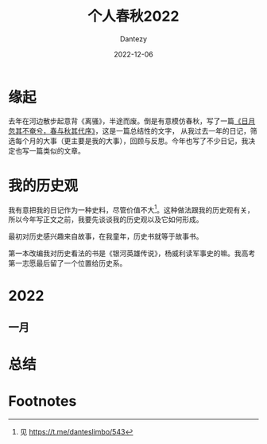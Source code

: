 #+HUGO_BASE_DIR: ../
#+HUGO_SECTION: zh/posts
#+hugo_auto_set_lastmod: t
#+hugo_tags: history
#+hugo_categories: log
#+hugo_draft: true
#+description: 2022年年度总结
#+author: Dantezy
#+date: 2022-12-06
#+TITLE: 个人春秋2022
* 缘起
去年在河边散步起意背《离骚》，半途而废。倒是有意模仿春秋，写了一篇[[https://zhangyet.github.io/archivers/summary2021][《日月忽其不奄兮，春与秋其代序》]]，这是一篇总结性的文字，
从我过去一年的日记，筛选每个月的大事（更主要是我的大事），回顾与反思。今年也写了不少日记，我决定也写一篇类似的文章。
* 我的历史观
我有意把我的日记作为一种史料，尽管价值不大[fn:1]。这种做法跟我的历史观有关，所以今年写正文之前，我要先谈谈我的历史观以及它如何形成。

最初对历史感兴趣来自故事，在我童年，历史书就等于故事书。

第一本改编我对历史看法的书是《银河英雄传说》，杨威利读军事史的嘛。我高考第一志愿最后留了一个位置给历史系。
* 2022
** 一月
* 总结
* Footnotes

[fn:1] 见 https://t.me/danteslimbo/543 
